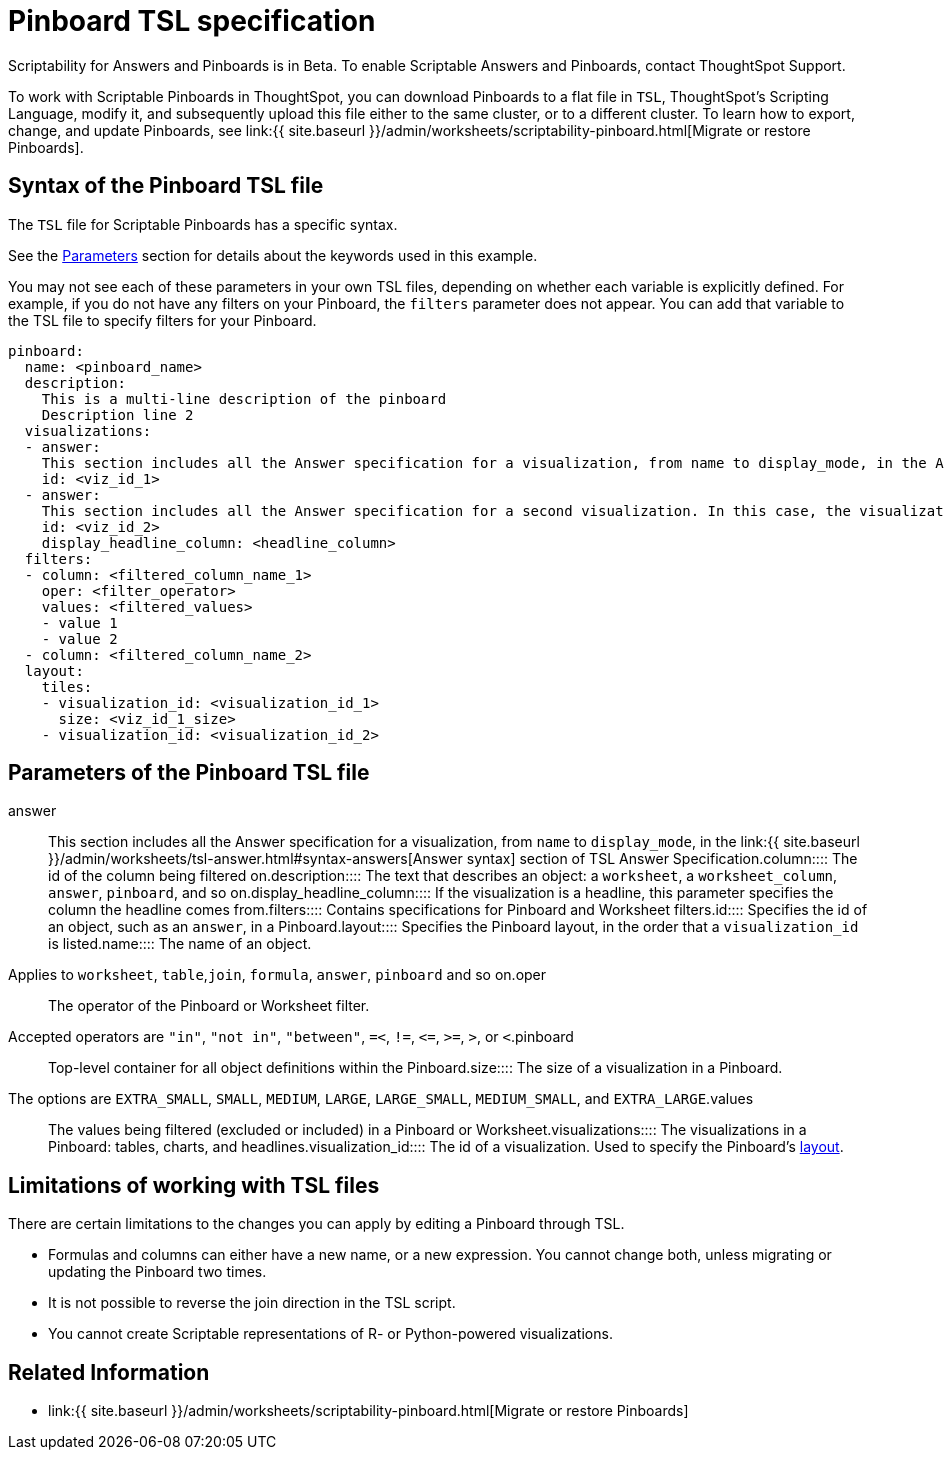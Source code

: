 = Pinboard TSL specification
:last_updated: 7/20/2020
:permalink: /:collection/:path.html
:sidebar: mydoc_sidebar
:summary: Use ThoughtSpot Scripting Language to modify a Pinboard in a flat-file format. Then you can migrate the object to a different cluster, or restore it to the same cluster.

Scriptability for Answers and Pinboards is in [.label.label-beta]#Beta#.
To enable Scriptable Answers and Pinboards, contact ThoughtSpot Support.

To work with Scriptable Pinboards in ThoughtSpot, you can download Pinboards to a flat file in `TSL`, ThoughtSpot's Scripting Language, modify it, and subsequently upload this file either to the same cluster, or to a different cluster.
To learn how to export, change, and update Pinboards, see link:{{ site.baseurl }}/admin/worksheets/scriptability-pinboard.html[Migrate or restore Pinboards].

[#syntax-pinboards]
== Syntax of the Pinboard TSL file

The `TSL` file for Scriptable Pinboards has a specific syntax.

See the <<parameters,Parameters>> section for details about the keywords used in this example.

You may not see each of these parameters in your own TSL files, depending on whether each variable is explicitly defined.
For example, if you do not have any filters on your Pinboard, the `filters` parameter does not appear.
You can add that variable to the TSL file to specify filters for your Pinboard.

....

pinboard:
  name: <pinboard_name>
  description:
    This is a multi-line description of the pinboard
    Description line 2
  visualizations:
  - answer:
    This section includes all the Answer specification for a visualization, from name to display_mode, in the Answer syntax section of TSL Answer Specification.
    id: <viz_id_1>
  - answer:
    This section includes all the Answer specification for a second visualization. In this case, the visualization is a headline.
    id: <viz_id_2>
    display_headline_column: <headline_column>
  filters:
  - column: <filtered_column_name_1>
    oper: <filter_operator>
    values: <filtered_values>
    - value 1
    - value 2
  - column: <filtered_column_name_2>
  layout:
    tiles:
    - visualization_id: <visualization_id_1>
      size: <viz_id_1_size>
    - visualization_id: <visualization_id_2>
....

[#parameters]
== Parameters of the Pinboard TSL file
+++<dlentry id="answer">+++answer::::  This section includes all the Answer specification for a visualization, from `name` to `display_mode`, in the link:{{ site.baseurl }}/admin/worksheets/tsl-answer.html#syntax-answers[Answer syntax] section of TSL Answer Specification.+++</dlentry>++++++<dlentry id="column">+++column::::  The id of the column being filtered on.+++</dlentry>++++++<dlentry id="description">+++description::::  The text that describes an object: a `worksheet`, a `worksheet_column`, `answer`, `pinboard`, and so on.+++</dlentry>++++++<dlentry id="display_headline_column">+++display_headline_column::::  If the visualization is a headline, this parameter specifies the column the headline comes from.+++</dlentry>++++++<dlentry id="filters">+++filters::::  Contains specifications for Pinboard and Worksheet filters.+++</dlentry>++++++<dlentry id="id">+++id::::  Specifies the id of an object, such as an `answer`, in a Pinboard.+++</dlentry>++++++<dlentry id="layout">+++layout::::  Specifies the Pinboard layout, in the order that a `visualization_id` is listed.+++</dlentry>++++++<dlentry id="name">+++name::::
The name of an object.
Applies to `worksheet`, `table`,`join`, `formula`, `answer`, `pinboard` and so on.+++</dlentry>++++++<dlentry id="oper">+++oper::::
The operator of the Pinboard or Worksheet filter.
Accepted operators are `"in"`, `"not in"`, `"between"`, `=<`, `!=`, `+<=+`, `>=`, `>`, or `<`.+++</dlentry>++++++<dlentry id="pinboard">+++pinboard::::  Top-level container for all object definitions within the Pinboard.+++</dlentry>++++++<dlentry id="size">+++size::::
The size of a visualization in a Pinboard.
The options are `EXTRA_SMALL`, `SMALL`, `MEDIUM`, `LARGE`, `LARGE_SMALL`, `MEDIUM_SMALL`, and `EXTRA_LARGE`.+++</dlentry>++++++<dlentry id="values">+++values::::  The values being filtered (excluded or included) in a Pinboard or Worksheet.+++</dlentry>++++++<dlentry id="visualizations">+++visualizations::::  The visualizations in a Pinboard: tables, charts, and headlines.+++</dlentry>++++++<dlentry id="visualization_id">+++visualization_id::::
The id of a visualization.
Used to specify the Pinboard's <<layout,layout>>.+++</dlentry>+++

[#limitations]
== Limitations of working with TSL files

There are certain limitations to the changes you can apply by editing a Pinboard through TSL.

* Formulas and columns can either have a new name, or a new expression.
You cannot change both, unless migrating or updating the Pinboard two times.
* It is not possible to reverse the join direction in the TSL script.
* You cannot create Scriptable representations of R- or Python-powered visualizations.

== Related Information

* link:{{ site.baseurl }}/admin/worksheets/scriptability-pinboard.html[Migrate or restore Pinboards]
